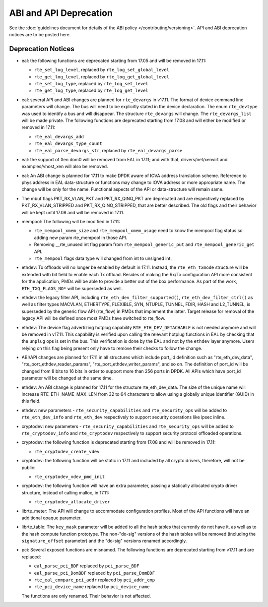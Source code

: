 ABI and API Deprecation
=======================

See the :doc:`guidelines document for details of the ABI policy </contributing/versioning>`.
API and ABI deprecation notices are to be posted here.


Deprecation Notices
-------------------

* eal: the following functions are deprecated starting from 17.05 and will
  be removed in 17.11:

  - ``rte_set_log_level``, replaced by ``rte_log_set_global_level``
  - ``rte_get_log_level``, replaced by ``rte_log_get_global_level``
  - ``rte_set_log_type``, replaced by ``rte_log_set_level``
  - ``rte_get_log_type``, replaced by ``rte_log_get_level``

* eal: several API and ABI changes are planned for ``rte_devargs`` in v17.11.
  The format of device command line parameters will change. The bus will need
  to be explicitly stated in the device declaration. The enum ``rte_devtype``
  was used to identify a bus and will disappear.
  The structure ``rte_devargs`` will change.
  The ``rte_devargs_list`` will be made private.
  The following functions are deprecated starting from 17.08 and will either be
  modified or removed in 17.11:

  - ``rte_eal_devargs_add``
  - ``rte_eal_devargs_type_count``
  - ``rte_eal_parse_devargs_str``, replaced by ``rte_eal_devargs_parse``

* eal: the support of Xen dom0 will be removed from EAL in 17.11; and with
  that, drivers/net/xenvirt and examples/vhost_xen will also be removed.

* eal: An ABI change is planned for 17.11 to make DPDK aware of IOVA address
  translation scheme.
  Reference to phys address in EAL data-structure or functions may change to
  IOVA address or more appropriate name.
  The change will be only for the name.
  Functional aspects of the API or data-structure will remain same.

* The mbuf flags PKT_RX_VLAN_PKT and PKT_RX_QINQ_PKT are deprecated and
  are respectively replaced by PKT_RX_VLAN_STRIPPED and
  PKT_RX_QINQ_STRIPPED, that are better described. The old flags and
  their behavior will be kept until 17.08 and will be removed in 17.11.

* mempool: The following will be modified in 17.11:

  - ``rte_mempool_xmem_size`` and ``rte_mempool_xmem_usage`` need to know
    the mempool flag status so adding new param rte_mempool in those API.
  - Removing __rte_unused int flag param from ``rte_mempool_generic_put``
    and ``rte_mempool_generic_get`` API.
  - ``rte_mempool`` flags data type will changed from int to
    unsigned int.

* ethdev: Tx offloads will no longer be enabled by default in 17.11.
  Instead, the ``rte_eth_txmode`` structure will be extended with
  bit field to enable each Tx offload.
  Besides of making the Rx/Tx configuration API more consistent for the
  application, PMDs will be able to provide a better out of the box performance.
  As part of the work, ``ETH_TXQ_FLAGS_NO*`` will be superseded as well.

* ethdev: the legacy filter API, including
  ``rte_eth_dev_filter_supported()``, ``rte_eth_dev_filter_ctrl()`` as well
  as filter types MACVLAN, ETHERTYPE, FLEXIBLE, SYN, NTUPLE, TUNNEL, FDIR,
  HASH and L2_TUNNEL, is superseded by the generic flow API (rte_flow) in
  PMDs that implement the latter.
  Target release for removal of the legacy API will be defined once most
  PMDs have switched to rte_flow.

* ethdev: The device flag advertizing hotplug capability
  ``RTE_ETH_DEV_DETACHABLE`` is not needed anymore and will be removed in
  v17.11.
  This capability is verified upon calling the relevant hotplug functions in EAL
  by checking that the ``unplug`` ops is set in the bus. This verification is
  done by the EAL and not by the ``ethdev`` layer anymore. Users relying on this
  flag being present only have to remove their checks to follow the change.

* ABI/API changes are planned for 17.11 in all structures which include port_id
  definition such as "rte_eth_dev_data", "rte_port_ethdev_reader_params",
  "rte_port_ethdev_writer_params", and so on. The definition of port_id will be
  changed from 8 bits to 16 bits in order to support more than 256 ports in
  DPDK. All APIs which have port_id parameter will be changed at the same time.

* ethdev: An ABI change is planned for 17.11 for the structure rte_eth_dev_data.
  The size of the unique name will increase RTE_ETH_NAME_MAX_LEN from 32 to
  64 characters to allow using a globally unique identifier (GUID) in this field.

* ethdev: new parameters - ``rte_security_capabilities`` and
  ``rte_security_ops`` will be added to ``rte_eth_dev_info`` and
  ``rte_eth_dev`` respectively  to support security operations like
  ipsec inline.

* cryptodev: new parameters - ``rte_security_capabilities`` and
  ``rte_security_ops`` will be added to ``rte_cryptodev_info`` and
  ``rte_cryptodev`` respectively to support security protocol offloaded
  operations.

* cryptodev: the following function is deprecated starting from 17.08 and will
  be removed in 17.11:

  - ``rte_cryptodev_create_vdev``

* cryptodev: the following function will be static in 17.11 and included
  by all crypto drivers, therefore, will not be public:

  - ``rte_cryptodev_vdev_pmd_init``

* cryptodev: the following function will have an extra parameter, passing a
  statically allocated crypto driver structure, instead of calling malloc,
  in 17.11:

  - ``rte_cryptodev_allocate_driver``

* librte_meter: The API will change to accommodate configuration profiles.
  Most of the API functions will have an additional opaque parameter.

* librte_table: The ``key_mask`` parameter will be added to all the hash tables
  that currently do not have it, as well as to the hash compute function prototype.
  The non-"do-sig" versions of the hash tables will be removed
  (including the ``signature_offset`` parameter)
  and the "do-sig" versions renamed accordingly.

* pci: Several exposed functions are misnamed.
  The following functions are deprecated starting from v17.11 and are replaced:

  - ``eal_parse_pci_BDF`` replaced by ``pci_parse_BDF``
  - ``eal_parse_pci_DomBDF`` replaced by ``pci_parse_DomBDF``
  - ``rte_eal_compare_pci_addr`` replaced by ``pci_addr_cmp``
  - ``rte_pci_device_name`` replaced by ``pci_device_name``

  The functions are only renamed. Their behavior is not affected.
